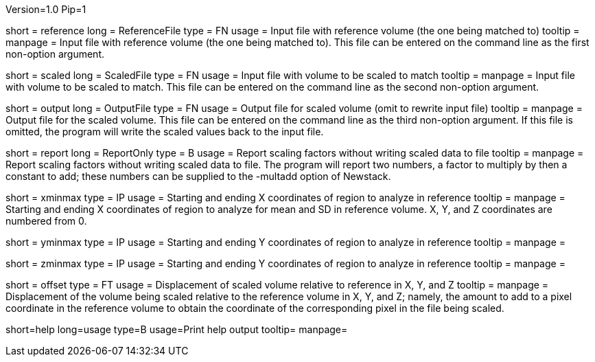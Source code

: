 Version=1.0
Pip=1

[Field = ReferenceFile]
short = reference
long = ReferenceFile
type = FN
usage = Input file with reference volume (the one being matched to)
tooltip =
manpage = Input file with reference volume (the one being matched to).  This
file can be entered on the command line as the first non-option argument.  

[Field = ScaledFile]
short = scaled
long = ScaledFile
type = FN
usage = Input file with volume to be scaled to match
tooltip =
manpage = Input file with volume to be scaled to match.  This
file can be entered on the command line as the second non-option argument. 

[Field = OutputFile]
short = output
long = OutputFile
type = FN
usage = Output file for scaled volume (omit to rewrite input file)
tooltip =
manpage = Output file for the scaled volume.  This
file can be entered on the command line as the third non-option argument. 
If this file is omitted, the
program will write the scaled values back to the input file.

[Field = ReportOnly]
short = report
long = ReportOnly
type = B
usage = Report scaling factors without writing scaled data to file
tooltip =
manpage = Report scaling factors without writing scaled data to file.  The
program will report two numbers, a factor to multiply by then a constant to
add; these numbers can be supplied to the -multadd option of Newstack.

[Field = XMinAndMax]
short = xminmax
type = IP
usage = Starting and ending X coordinates of region to analyze in reference
tooltip = 
manpage = Starting and ending X coordinates of region to analyze for mean and
SD in reference volume.  X, Y, and Z coordinates are numbered from 0.

[Field = YMinAndMax]
short = yminmax
type = IP
usage = Starting and ending Y coordinates of region to analyze in reference
tooltip = 
manpage = 

[Field = ZMinAndMax]
short = zminmax
type = IP
usage = Starting and ending Y coordinates of region to analyze in reference
tooltip = 
manpage = 

[Field = OffsetRefToScaledXYZ]
short = offset
type = FT
usage = Displacement of scaled volume relative to reference in X, Y, and Z
tooltip = 
manpage = Displacement of the volume being scaled relative to the
reference volume in X, Y, and Z;
namely, the amount to add to a pixel coordinate in the reference volume to
obtain the coordinate of the corresponding pixel in the file being scaled.

[Field = usage]
short=help
long=usage
type=B
usage=Print help output
tooltip=
manpage=
